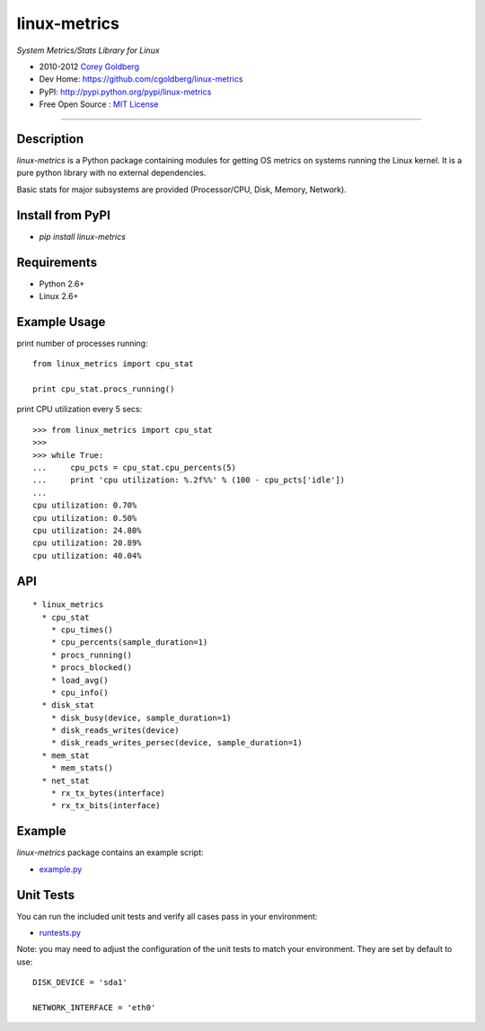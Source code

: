 
=============
linux-metrics
=============

*System Metrics/Stats Library for Linux*

* 2010-2012 `Corey Goldberg <http://goldb.org>`_
* Dev Home: https://github.com/cgoldberg/linux-metrics
* PyPI: http://pypi.python.org/pypi/linux-metrics
* Free Open Source : `MIT License <http://www.opensource.org/licenses/MIT>`_

----

-----------
Description
-----------

`linux-metrics` is a Python package containing modules for getting OS metrics on systems running the Linux kernel.  It is a pure python library with no external dependencies.

Basic stats for major subsystems are provided (Processor/CPU, Disk, Memory, Network).

-----------------
Install from PyPI
-----------------

* `pip install linux-metrics`
 
------------
Requirements
------------

* Python 2.6+
* Linux 2.6+

-------------
Example Usage
-------------

print number of processes running::

    from linux_metrics import cpu_stat

    print cpu_stat.procs_running()

print CPU utilization every 5 secs::

    >>> from linux_metrics import cpu_stat
    >>> 
    >>> while True:
    ...     cpu_pcts = cpu_stat.cpu_percents(5)
    ...     print 'cpu utilization: %.2f%%' % (100 - cpu_pcts['idle'])
    ... 
    cpu utilization: 0.70%
    cpu utilization: 0.50%
    cpu utilization: 24.80%
    cpu utilization: 20.89%
    cpu utilization: 40.04%

---
API
---

::

  * linux_metrics
    * cpu_stat
      * cpu_times()
      * cpu_percents(sample_duration=1)
      * procs_running()
      * procs_blocked()
      * load_avg()
      * cpu_info()
    * disk_stat
      * disk_busy(device, sample_duration=1)
      * disk_reads_writes(device)
      * disk_reads_writes_persec(device, sample_duration=1)
    * mem_stat
      * mem_stats()
    * net_stat
      * rx_tx_bytes(interface)
      * rx_tx_bits(interface)

-------
Example
-------

`linux-metrics` package contains an example script:

* `example.py <https://github.com/cgoldberg/linux-metrics/blob/master/example.py>`_

----------
Unit Tests
----------

You can run the included unit tests and verify all cases pass in your environment:

* `runtests.py <https://github.com/cgoldberg/linux-metrics/blob/master/runtests.py>`_

Note:  you may need to adjust the configuration of the unit tests to match your environment.  They are set by default to use:

::

    DISK_DEVICE = 'sda1'
    
    NETWORK_INTERFACE = 'eth0'

